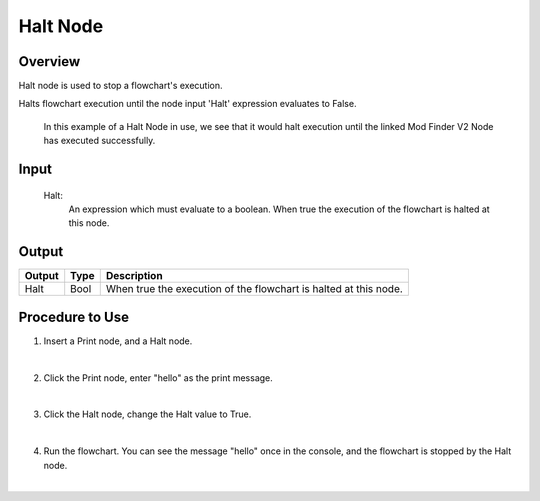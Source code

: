 Halt Node
=========

Overview
---------
Halt node is used to stop a flowchart's execution. 

Halts flowchart execution until the node input 'Halt' expression evaluates to False.

	 .. image:: images/halt_node.png
		:scale: 80%	
		
	In this example of a Halt Node in use, we see that it would halt execution until the linked Mod Finder V2 Node has executed successfully. 

Input 
---------
	Halt:
		An expression which must evaluate to a boolean. When true the execution of the flowchart is halted at this node. 


Output 
---------

+-------------------------+-------------------+-----------------------------------------------------------------------------------+
| Output                  | Type              | Description                                                                       |
+=========================+===================+===================================================================================+
| Halt                    | Bool              | When true the execution of the flowchart is halted at this node.                  |
+-------------------------+-------------------+-----------------------------------------------------------------------------------+

Procedure to Use
-----------------

1. Insert a Print node, and a Halt node.

.. image:: images/Halt/halt_procedure_1.png
   :scale: 100%	

|

2. Click the Print node, enter "hello" as the print message.

.. image:: images/Halt/halt_procedure_2.png
   :scale: 100%	

|

3. Click the Halt node, change the Halt value to True.

.. image:: images/Halt/halt_procedure_3.png
   :scale: 100%	

|

4. Run the flowchart. You can see the message "hello" once in the console, and the flowchart is stopped by the Halt node. 

.. image:: images/Halt/halt_procedure_4.png
   :scale: 100%	

|
